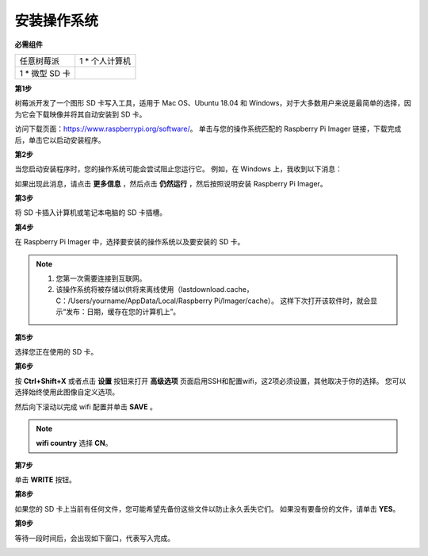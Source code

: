 安装操作系统
========================

**必需组件**

================== ======================
任意树莓派           1 \* 个人计算机
1 \* 微型 SD 卡
================== ======================

**第1步**

树莓派开发了一个图形 SD 卡写入工具，适用于 Mac OS、Ubuntu 18.04 和 Windows，对于大多数用户来说是最简单的选择，因为它会下载映像并将其自动安装到 SD 卡。

访问下载页面：https://www.raspberrypi.org/software/。 单击与您的操作系统匹配的 Raspberry Pi Imager 链接，下载完成后，单击它以启动安装程序。

.. image:: img/image11.png
    :align: center


**第2步**

当您启动安装程序时，您的操作系统可能会尝试阻止您运行它。 例如，在 Windows 上，我收到以下消息：

如果出现此消息，请点击 **更多信息** ，然后点击 **仍然运行** ，然后按照说明安装 Raspberry Pi Imager。

.. image:: img/image12.png
    :align: center

**第3步**

将 SD 卡插入计算机或笔记本电脑的 SD 卡插槽。

**第4步**

在 Raspberry Pi Imager 中，选择要安装的操作系统以及要安装的 SD 卡。

.. image:: img/image13.png
    :align: center

.. note:: 

    1) 您第一次需要连接到互联网。

    2) 该操作系统将被存储以供将来离线使用（lastdownload.cache，C：/Users/yourname/AppData/Local/Raspberry Pi/Imager/cache）。 这样下次打开该软件时，就会显示“发布：日期，缓存在您的计算机上”。 
    
    
.. 下载 `raspios_armhf-2020-05-28 <https://downloads.raspberrypi.org/raspios_armhf/images/raspios_armhf-2021-05-28/2021-05-07-raspios-buster-armhf.zip>`_ 镜像 并在 Raspberry Pi Imager 中选择它。

.. .. image:: img/otherOS.png
..     :align: center

.. .. warning::
..     树莓派操作系统在2021-05-28版本后有较大变化，可能会导致部分功能不可用。 请暂时不要使用最新版本。


.. .. warning::

..     Raspberry Pi OS升级到 **Debian Bullseye** 后，会导致有些功能不能使用，建议还是继续使用 **Debian Buster** 版本。

.. 在Raspberry Pi Imager中，点击 **CHOOSE OS** -》 **Raspberry Pi OS(other)**。

.. .. image:: img/3d33.png
..     :align: center

.. 将新打开的页下拉到最后面，你会看到 **Raspberry Pi OS(Legacy)** 和 **Raspberry Pi OS Lite(Legacy)**，这2个是对Debian Buster安全更新，它们之间的区别是带不带桌面。
.. 建议安装 **Raspberry Pi OS(Legacy)**，这个带桌面的系统。

.. .. image:: img/3d34.png
..     :align: center



**第5步**

选择您正在使用的 SD 卡。

.. image:: img/image14.png
    :align: center

**第6步**

按 **Ctrl+Shift+X** 或者点击 **设置** 按钮来打开 **高级选项** 页面启用SSH和配置wifi，这2项必须设置，其他取决于你的选择。 您可以选择始终使用此图像自定义选项。

.. image:: img/image15.png
    :align: center

然后向下滚动以完成 wifi 配置并单击 **SAVE** 。

.. note::

    **wifi country** 选择 **CN**。

.. image:: img/image16.png
    :align: center

**第7步**

单击 **WRITE** 按钮。

.. image:: img/image17.png
    :align: center

**第8步**

如果您的 SD 卡上当前有任何文件，您可能希望先备份这些文件以防止永久丢失它们。 如果没有要备份的文件，请单击 **YES**。

.. image:: img/image18.png
    :align: center

**第9步**

等待一段时间后，会出现如下窗口，代表写入完成。

.. image:: img/image19.png
    :align: center